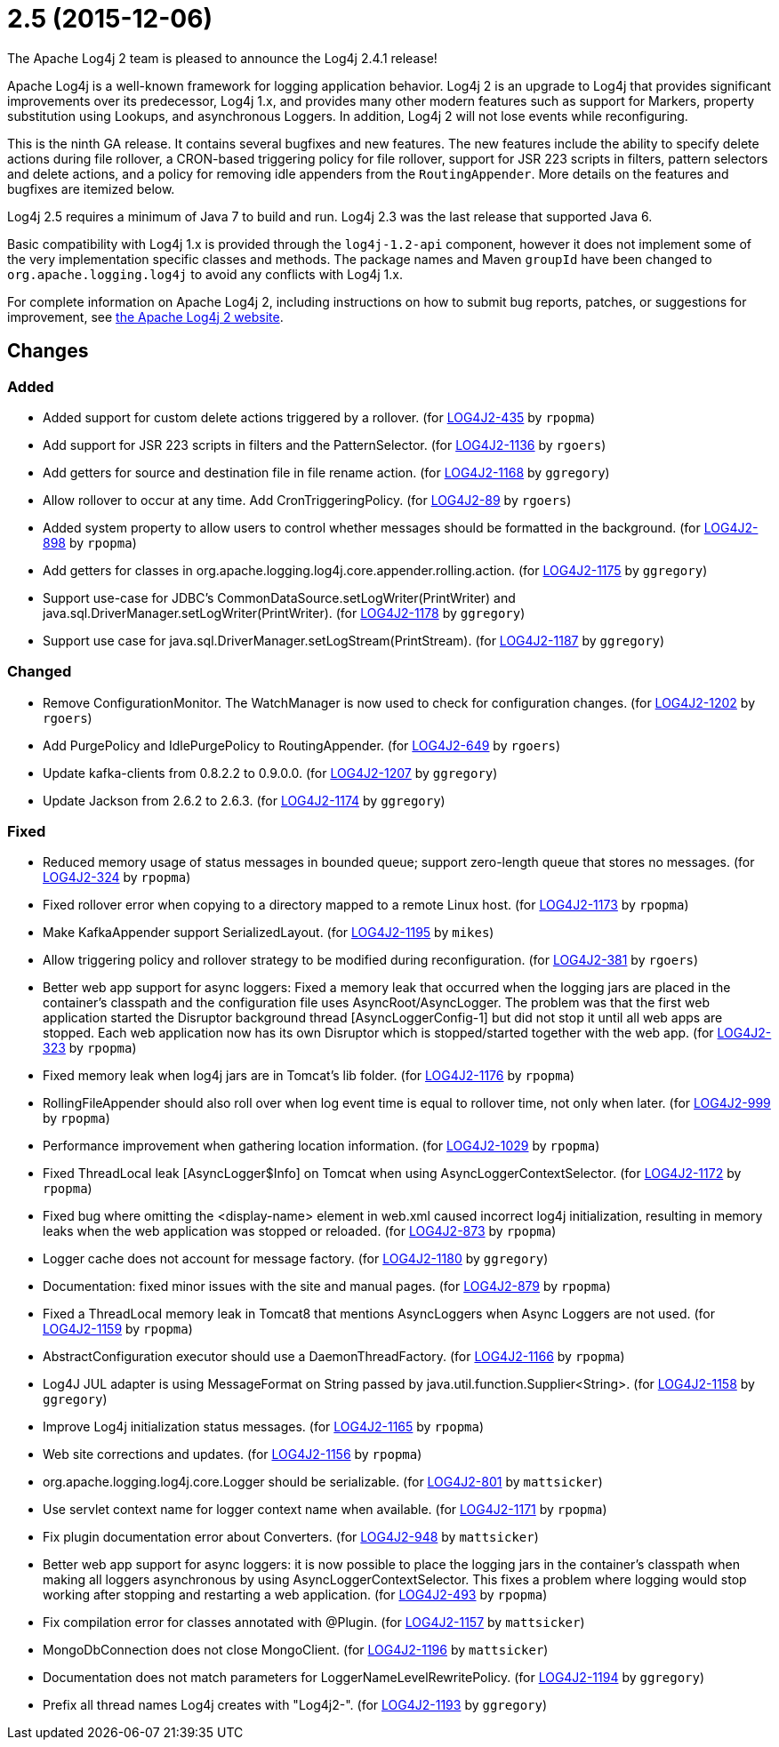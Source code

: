 ////
Licensed to the Apache Software Foundation (ASF) under one or more contributor license agreements.
See the `NOTICE.txt` file distributed with this work for additional information regarding copyright ownership.
The ASF licenses this file to _you_ under the Apache License, Version 2.0 (the _License_); you may not use this file except in compliance with the License.
You may obtain a copy of the License at [http://www.apache.org/licenses/LICENSE-2.0].

Unless required by applicable law or agreed to in writing, software distributed under the License is distributed on an _AS IS_ BASIS, WITHOUT WARRANTIES OR CONDITIONS OF ANY KIND, either express or implied.
See the License for the specific language governing permissions and limitations under the License.
////

////
*DO NOT EDIT THIS FILE!!*
This file is automatically generated from the release changelog directory!
////

= 2.5 (2015-12-06)
The Apache Log4j 2 team is pleased to announce the Log4j 2.4.1 release!

Apache Log4j is a well-known framework for logging application behavior.
Log4j 2 is an upgrade to Log4j that provides significant improvements over its predecessor, Log4j 1.x, and provides many other modern features such as support for Markers, property substitution using Lookups, and asynchronous Loggers.
In addition, Log4j 2 will not lose events while reconfiguring.

This is the ninth GA release.
It contains several bugfixes and new features.
The new features include the ability to specify delete actions during file rollover, a CRON-based
triggering policy for file rollover, support for JSR 223 scripts in filters, pattern selectors and delete actions, and a policy for removing idle appenders from the `RoutingAppender`.
More details on the features and bugfixes are itemized below.

Log4j 2.5 requires a minimum of Java 7 to build and run.
Log4j 2.3 was the last release that supported Java 6.

Basic compatibility with Log4j 1.x is provided through the `log4j-1.2-api` component, however it does
not implement some of the very implementation specific classes and methods.
The package names and Maven `groupId` have been changed to `org.apache.logging.log4j` to avoid any conflicts with Log4j 1.x.

For complete information on Apache Log4j 2, including instructions on how to submit bug reports, patches, or suggestions for improvement, see http://logging.apache.org/log4j/2.x/[the Apache Log4j 2 website].

== Changes

=== Added

* Added support for custom delete actions triggered by a rollover. (for https://issues.apache.org/jira/browse/LOG4J2-435[LOG4J2-435] by `rpopma`)
* Add support for JSR 223 scripts in filters and the PatternSelector. (for https://issues.apache.org/jira/browse/LOG4J2-1136[LOG4J2-1136] by `rgoers`)
* Add getters for source and destination file in file rename action. (for https://issues.apache.org/jira/browse/LOG4J2-1168[LOG4J2-1168] by `ggregory`)
* Allow rollover to occur at any time. Add CronTriggeringPolicy. (for https://issues.apache.org/jira/browse/LOG4J2-89[LOG4J2-89] by `rgoers`)
* Added system property to allow users to control whether messages should be formatted in the background. (for https://issues.apache.org/jira/browse/LOG4J2-898[LOG4J2-898] by `rpopma`)
* Add getters for classes in org.apache.logging.log4j.core.appender.rolling.action. (for https://issues.apache.org/jira/browse/LOG4J2-1175[LOG4J2-1175] by `ggregory`)
* Support use-case for JDBC's CommonDataSource.setLogWriter(PrintWriter) and java.sql.DriverManager.setLogWriter(PrintWriter). (for https://issues.apache.org/jira/browse/LOG4J2-1178[LOG4J2-1178] by `ggregory`)
* Support use case for java.sql.DriverManager.setLogStream(PrintStream). (for https://issues.apache.org/jira/browse/LOG4J2-1187[LOG4J2-1187] by `ggregory`)

=== Changed

* Remove ConfigurationMonitor. The WatchManager is now used to check for configuration changes. (for https://issues.apache.org/jira/browse/LOG4J2-1202[LOG4J2-1202] by `rgoers`)
* Add PurgePolicy and IdlePurgePolicy to RoutingAppender. (for https://issues.apache.org/jira/browse/LOG4J2-649[LOG4J2-649] by `rgoers`)
* Update kafka-clients from 0.8.2.2 to 0.9.0.0. (for https://issues.apache.org/jira/browse/LOG4J2-1207[LOG4J2-1207] by `ggregory`)
* Update Jackson from 2.6.2 to 2.6.3. (for https://issues.apache.org/jira/browse/LOG4J2-1174[LOG4J2-1174] by `ggregory`)

=== Fixed

* Reduced memory usage of status messages in bounded queue; support zero-length queue that stores no messages. (for https://issues.apache.org/jira/browse/LOG4J2-324[LOG4J2-324] by `rpopma`)
* Fixed rollover error when copying to a directory mapped to a remote Linux host. (for https://issues.apache.org/jira/browse/LOG4J2-1173[LOG4J2-1173] by `rpopma`)
* Make KafkaAppender support SerializedLayout. (for https://issues.apache.org/jira/browse/LOG4J2-1195[LOG4J2-1195] by `mikes`)
* Allow triggering policy and rollover strategy to be modified during reconfiguration. (for https://issues.apache.org/jira/browse/LOG4J2-381[LOG4J2-381] by `rgoers`)
* Better web app support for async loggers: Fixed a memory leak that occurred when the logging jars are placed
        in the container's classpath and the configuration file uses AsyncRoot/AsyncLogger.
        The problem was that the first web application started the Disruptor background thread [AsyncLoggerConfig-1] but did not stop it until all web apps are stopped.
        Each web application now has its own Disruptor which is stopped/started together with the web app. (for https://issues.apache.org/jira/browse/LOG4J2-323[LOG4J2-323] by `rpopma`)
* Fixed memory leak when log4j jars are in Tomcat's lib folder. (for https://issues.apache.org/jira/browse/LOG4J2-1176[LOG4J2-1176] by `rpopma`)
* RollingFileAppender should also roll over when log event time is equal to rollover time, not only when later. (for https://issues.apache.org/jira/browse/LOG4J2-999[LOG4J2-999] by `rpopma`)
* Performance improvement when gathering location information. (for https://issues.apache.org/jira/browse/LOG4J2-1029[LOG4J2-1029] by `rpopma`)
* Fixed ThreadLocal leak [AsyncLogger$Info] on Tomcat when using AsyncLoggerContextSelector. (for https://issues.apache.org/jira/browse/LOG4J2-1172[LOG4J2-1172] by `rpopma`)
* Fixed bug where omitting the <display-name> element in web.xml caused incorrect log4j initialization,
        resulting in memory leaks when the web application was stopped or reloaded. (for https://issues.apache.org/jira/browse/LOG4J2-873[LOG4J2-873] by `rpopma`)
* Logger cache does not account for message factory. (for https://issues.apache.org/jira/browse/LOG4J2-1180[LOG4J2-1180] by `ggregory`)
* Documentation: fixed minor issues with the site and manual pages. (for https://issues.apache.org/jira/browse/LOG4J2-879[LOG4J2-879] by `rpopma`)
* Fixed a ThreadLocal memory leak in Tomcat8 that mentions AsyncLoggers when Async Loggers are not used. (for https://issues.apache.org/jira/browse/LOG4J2-1159[LOG4J2-1159] by `rpopma`)
* AbstractConfiguration executor should use a DaemonThreadFactory. (for https://issues.apache.org/jira/browse/LOG4J2-1166[LOG4J2-1166] by `rpopma`)
* Log4J JUL adapter is using MessageFormat on String passed by java.util.function.Supplier<String>. (for https://issues.apache.org/jira/browse/LOG4J2-1158[LOG4J2-1158] by `ggregory`)
* Improve Log4j initialization status messages. (for https://issues.apache.org/jira/browse/LOG4J2-1165[LOG4J2-1165] by `rpopma`)
* Web site corrections and updates. (for https://issues.apache.org/jira/browse/LOG4J2-1156[LOG4J2-1156] by `rpopma`)
* org.apache.logging.log4j.core.Logger should be serializable. (for https://issues.apache.org/jira/browse/LOG4J2-801[LOG4J2-801] by `mattsicker`)
* Use servlet context name for logger context name when available. (for https://issues.apache.org/jira/browse/LOG4J2-1171[LOG4J2-1171] by `rpopma`)
* Fix plugin documentation error about Converters. (for https://issues.apache.org/jira/browse/LOG4J2-948[LOG4J2-948] by `mattsicker`)
* Better web app support for async loggers: it is now possible to place the logging jars in the container's
        classpath when making all loggers asynchronous by using AsyncLoggerContextSelector. This fixes a problem where
        logging would stop working after stopping and restarting a web application. (for https://issues.apache.org/jira/browse/LOG4J2-493[LOG4J2-493] by `rpopma`)
* Fix compilation error for classes annotated with @Plugin. (for https://issues.apache.org/jira/browse/LOG4J2-1157[LOG4J2-1157] by `mattsicker`)
* MongoDbConnection does not close MongoClient. (for https://issues.apache.org/jira/browse/LOG4J2-1196[LOG4J2-1196] by `mattsicker`)
* Documentation does not match parameters for LoggerNameLevelRewritePolicy. (for https://issues.apache.org/jira/browse/LOG4J2-1194[LOG4J2-1194] by `ggregory`)
* Prefix all thread names Log4j creates with "Log4j2-". (for https://issues.apache.org/jira/browse/LOG4J2-1193[LOG4J2-1193] by `ggregory`)
